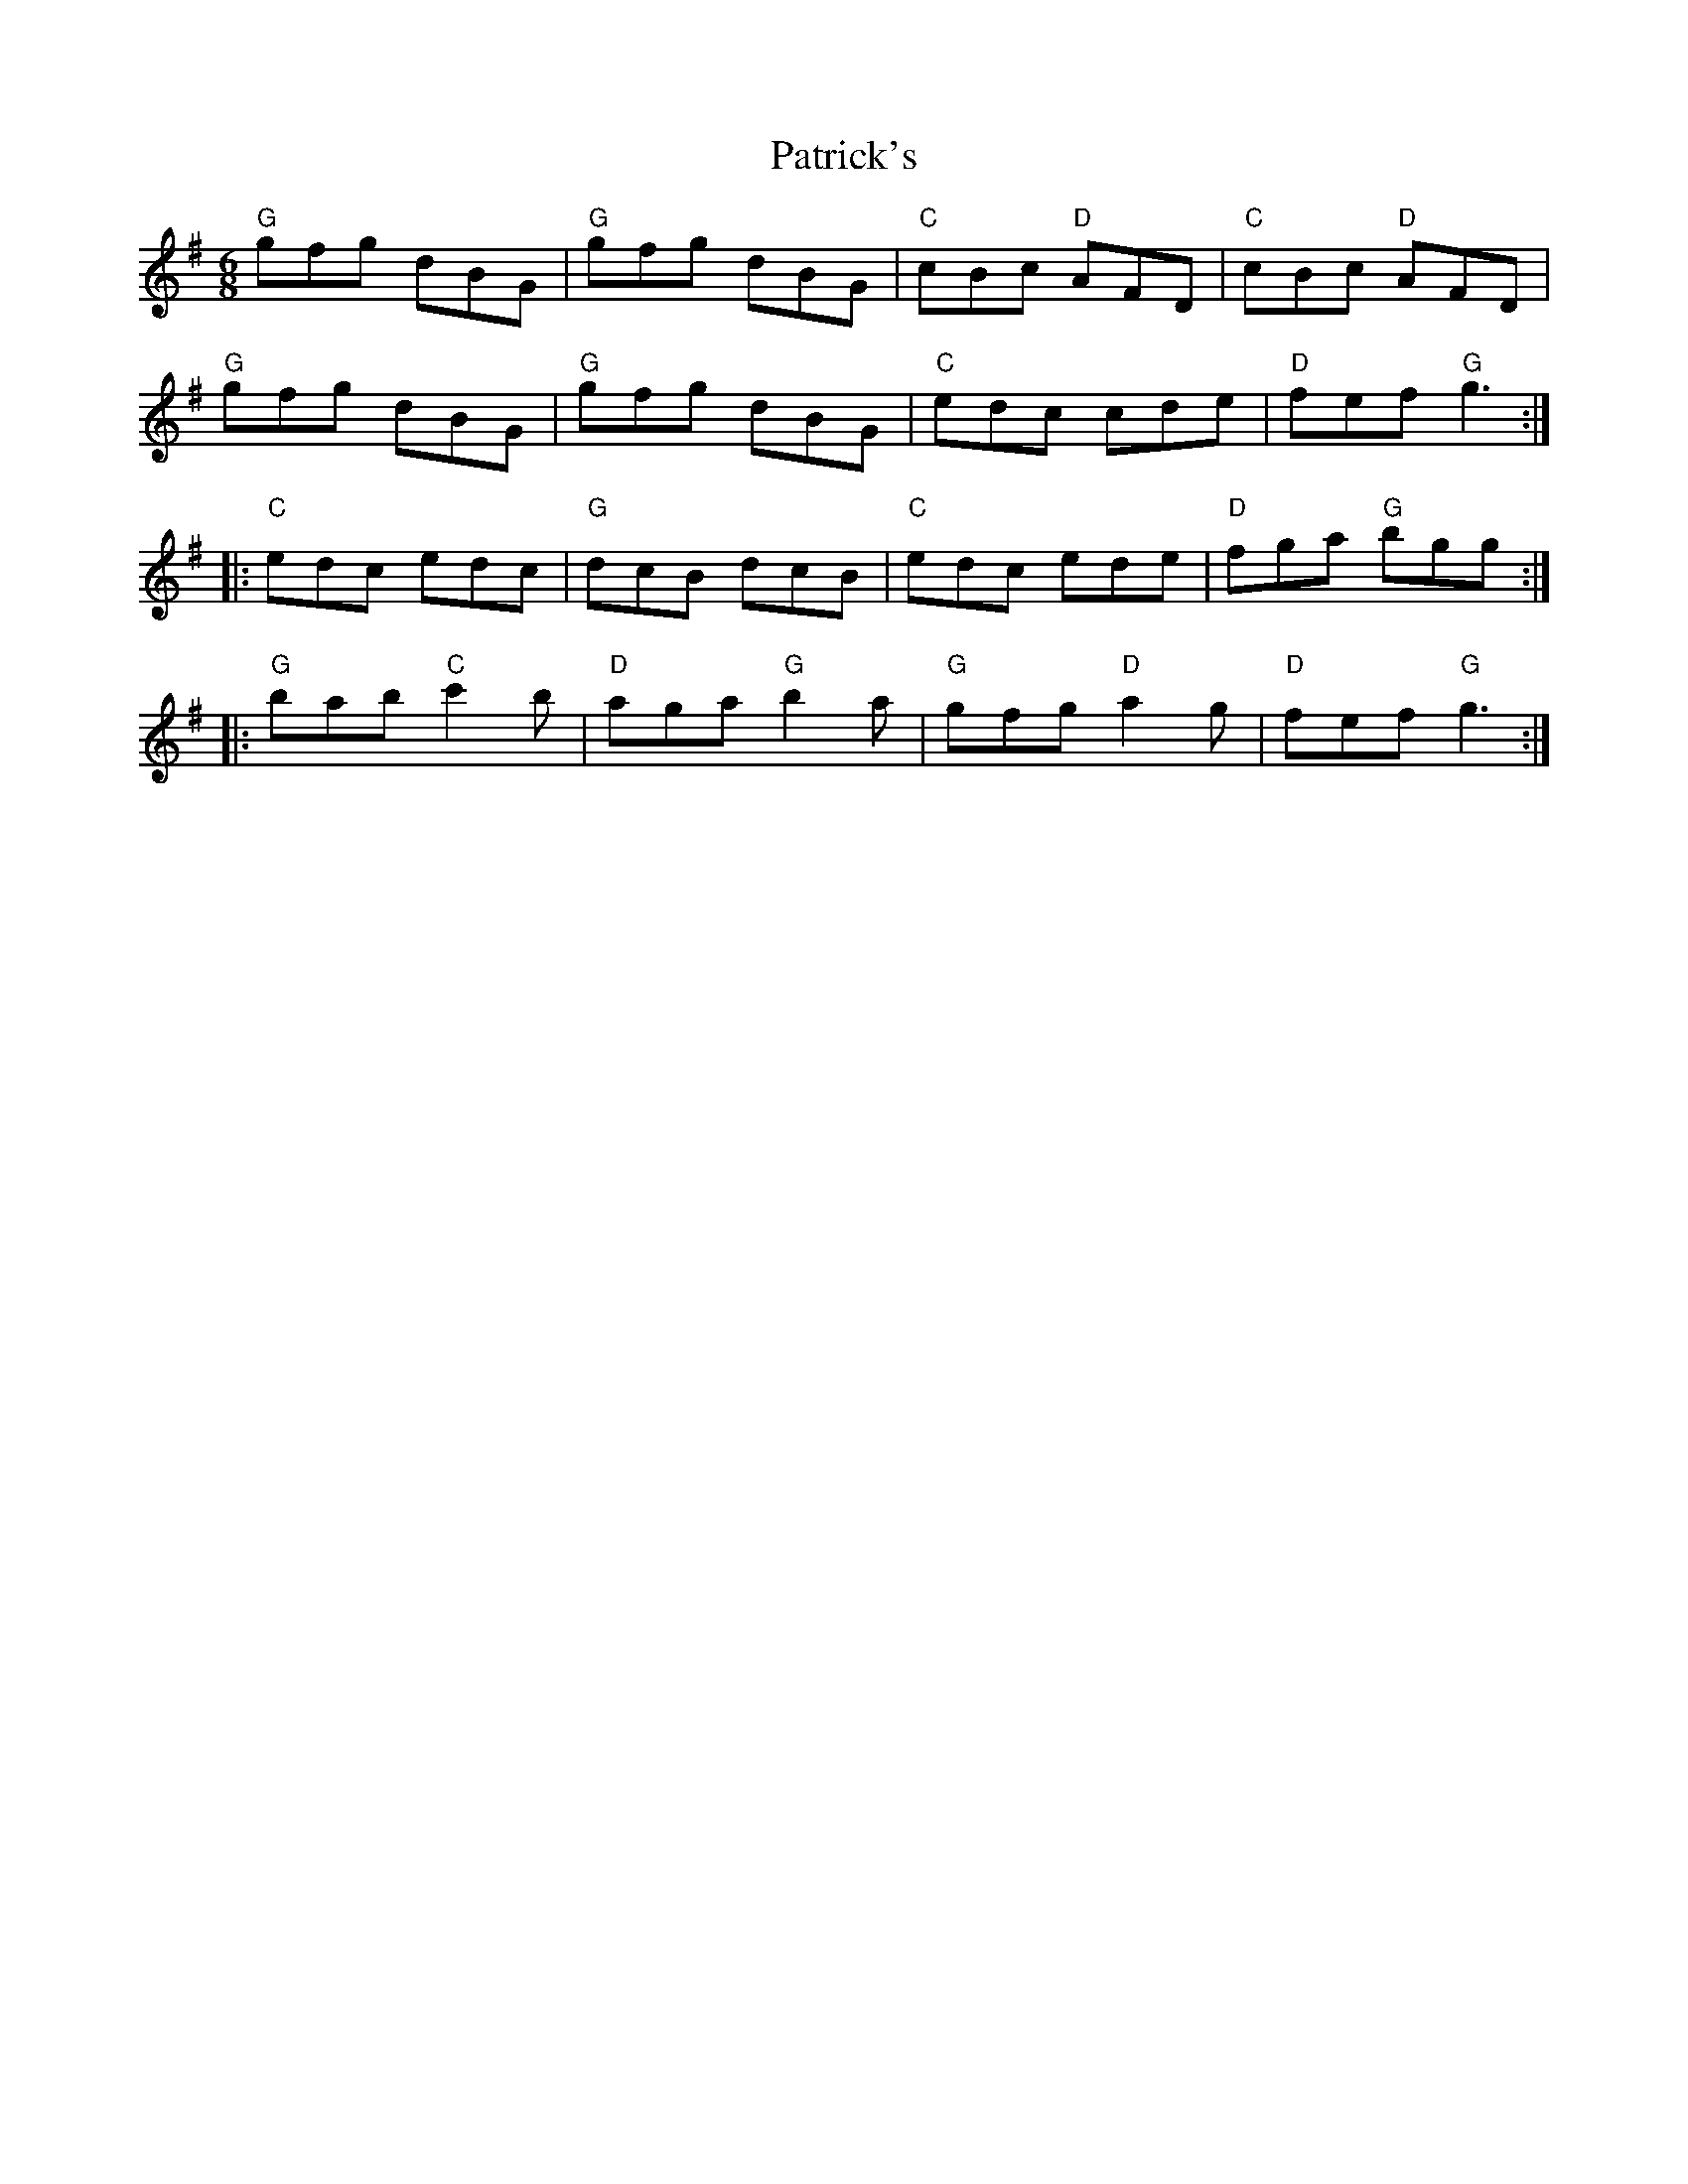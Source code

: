 X: 31776
T: Patrick's
R: jig
M: 6/8
K: Gmajor
"G"gfg dBG|"G"gfg dBG|"C"cBc "D"AFD|"C"cBc "D"AFD|
"G"gfg dBG|"G"gfg dBG|"C"edc cde|"D"fef "G"g3:|
|:"C"edc edc|"G"dcB dcB|"C"edc ede|"D"fga "G"bgg:|
|:"G"bab "C"c'2b|"D"aga "G"b2a|"G"gfg "D"a2g|"D"fef "G"g3:|

